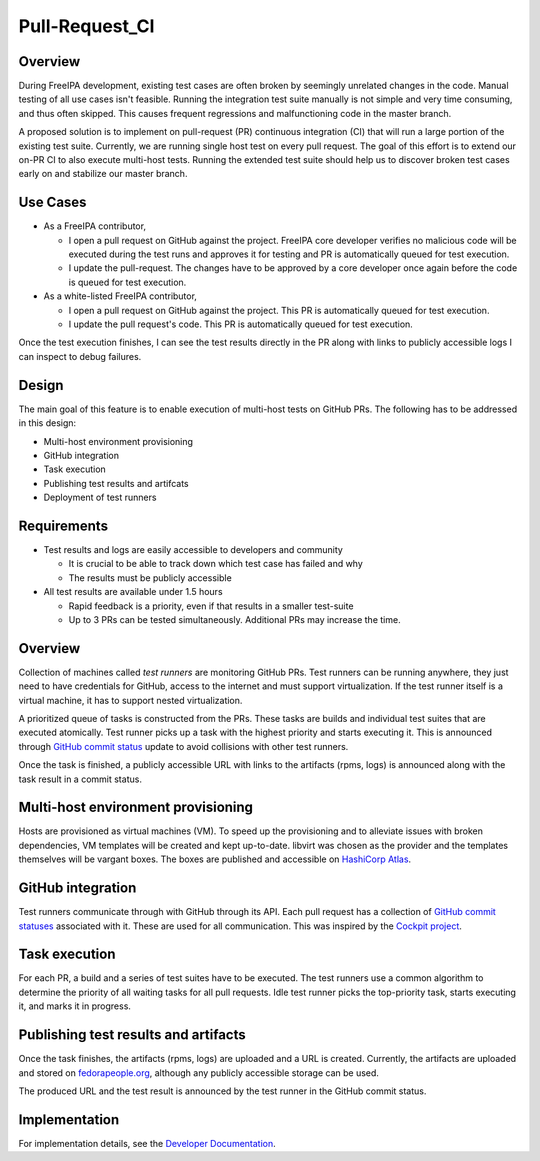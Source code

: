 Pull-Request_CI
===============

Overview
--------

During FreeIPA development, existing test cases are often broken by
seemingly unrelated changes in the code. Manual testing of all use cases
isn't feasible. Running the integration test suite manually is not
simple and very time consuming, and thus often skipped. This causes
frequent regressions and malfunctioning code in the master branch.

A proposed solution is to implement on pull-request (PR) continuous
integration (CI) that will run a large portion of the existing test
suite. Currently, we are running single host test on every pull request.
The goal of this effort is to extend our on-PR CI to also execute
multi-host tests. Running the extended test suite should help us to
discover broken test cases early on and stabilize our master branch.



Use Cases
---------

-  As a FreeIPA contributor,

   -  I open a pull request on GitHub against the project. FreeIPA core
      developer verifies no malicious code will be executed during the
      test runs and approves it for testing and PR is automatically
      queued for test execution.
   -  I update the pull-request. The changes have to be approved by a
      core developer once again before the code is queued for test
      execution.

-  As a white-listed FreeIPA contributor,

   -  I open a pull request on GitHub against the project. This PR is
      automatically queued for test execution.
   -  I update the pull request's code. This PR is automatically queued
      for test execution.

Once the test execution finishes, I can see the test results directly in
the PR along with links to publicly accessible logs I can inspect to
debug failures.

Design
------

The main goal of this feature is to enable execution of multi-host tests
on GitHub PRs. The following has to be addressed in this design:

-  Multi-host environment provisioning
-  GitHub integration
-  Task execution
-  Publishing test results and artifcats
-  Deployment of test runners

Requirements
----------------------------------------------------------------------------------------------

-  Test results and logs are easily accessible to developers and
   community

   -  It is crucial to be able to track down which test case has failed
      and why
   -  The results must be publicly accessible

-  All test results are available under 1.5 hours

   -  Rapid feedback is a priority, even if that results in a smaller
      test-suite
   -  Up to 3 PRs can be tested simultaneously. Additional PRs may
      increase the time.



Overview
----------------------------------------------------------------------------------------------

Collection of machines called *test runners* are monitoring GitHub PRs.
Test runners can be running anywhere, they just need to have credentials
for GitHub, access to the internet and must support virtualization. If
the test runner itself is a virtual machine, it has to support nested
virtualization.

A prioritized queue of tasks is constructed from the PRs. These tasks
are builds and individual test suites that are executed atomically. Test
runner picks up a task with the highest priority and starts executing
it. This is announced through `GitHub commit
status <https://developer.github.com/v3/repos/statuses/>`__ update to
avoid collisions with other test runners.

Once the task is finished, a publicly accessible URL with links to the
artifacts (rpms, logs) is announced along with the task result in a
commit status.



Multi-host environment provisioning
----------------------------------------------------------------------------------------------

Hosts are provisioned as virtual machines (VM). To speed up the
provisioning and to alleviate issues with broken dependencies, VM
templates will be created and kept up-to-date. libvirt was chosen as the
provider and the templates themselves will be vargant boxes. The boxes
are published and accessible on `HashiCorp
Atlas <https://atlas.hashicorp.com/freeipa>`__.



GitHub integration
----------------------------------------------------------------------------------------------

Test runners communicate through with GitHub through its API. Each pull
request has a collection of `GitHub commit
statuses <https://developer.github.com/v3/repos/statuses/>`__ associated
with it. These are used for all communication. This was inspired by the
`Cockpit
project <https://github.com/cockpit-project/cockpit/tree/master/test>`__.



Task execution
----------------------------------------------------------------------------------------------

For each PR, a build and a series of test suites have to be executed.
The test runners use a common algorithm to determine the priority of all
waiting tasks for all pull requests. Idle test runner picks the
top-priority task, starts executing it, and marks it in progress.



Publishing test results and artifacts
----------------------------------------------------------------------------------------------

Once the task finishes, the artifacts (rpms, logs) are uploaded and a
URL is created. Currently, the artifacts are uploaded and stored on
`fedorapeople.org <https://fedorapeople.org/groups/freeipa/>`__,
although any publicly accessible storage can be used.

The produced URL and the test result is announced by the test runner in
the GitHub commit status.

Implementation
--------------

For implementation details, see the `Developer
Documentation <https://github.com/freeipa/freeipa-pr-ci/blob/master/doc/README.md>`__.